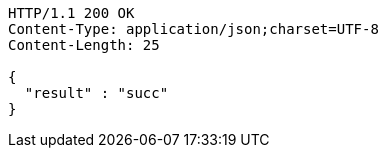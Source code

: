 [source,http,options="nowrap"]
----
HTTP/1.1 200 OK
Content-Type: application/json;charset=UTF-8
Content-Length: 25

{
  "result" : "succ"
}
----